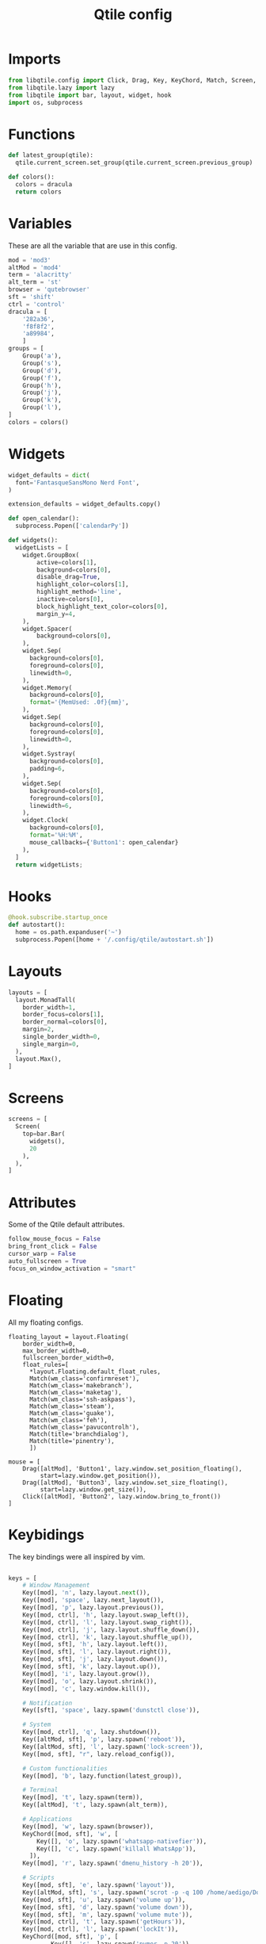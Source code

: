 #+TITLE: Qtile config
#+PROPERTY: header-args :tangle config.py

* Imports
#+begin_src python
from libqtile.config import Click, Drag, Key, KeyChord, Match, Screen, Group, ScratchPad, DropDown
from libqtile.lazy import lazy
from libqtile import bar, layout, widget, hook
import os, subprocess
#+end_src

* Functions
#+begin_src python
def latest_group(qtile):
  qtile.current_screen.set_group(qtile.current_screen.previous_group)

def colors():
  colors = dracula
  return colors
#+end_src
* Variables
These are all the variable that are use in this config.
#+begin_src python
mod = 'mod3'
altMod = 'mod4'
term = 'alacritty'
alt_term = 'st'
browser = 'qutebrowser'
sft = 'shift'
ctrl = 'control'
dracula = [
    '282a36',
    'f8f8f2',
    'a89984',
    ]
groups = [
    Group('a'),
    Group('s'),
    Group('d'),
    Group('f'),
    Group('h'),
    Group('j'),
    Group('k'),
    Group('l'),
]
colors = colors()
#+end_src

* Widgets
#+begin_src python
widget_defaults = dict(
  font='FantasqueSansMono Nerd Font',
)

extension_defaults = widget_defaults.copy()

def open_calendar():
  subprocess.Popen(['calendarPy'])

def widgets():
  widgetLists = [
    widget.GroupBox(
        active=colors[1],
        background=colors[0],
        disable_drag=True,
        highlight_color=colors[1],
        highlight_method='line',
        inactive=colors[0],
        block_highlight_text_color=colors[0],
        margin_y=4,
    ),
    widget.Spacer(
        background=colors[0],
    ),
    widget.Sep(
      background=colors[0],
      foreground=colors[0],
      linewidth=0,
    ),
    widget.Memory(
      background=colors[0],
      format='{MemUsed: .0f}{mm}',
    ),
    widget.Sep(
      background=colors[0],
      foreground=colors[0],
      linewidth=0,
    ),
    widget.Systray(
      background=colors[0],
      padding=6,
    ),
    widget.Sep(
      background=colors[0],
      foreground=colors[0],
      linewidth=6,
    ),
    widget.Clock(
      background=colors[0],
      format='%H:%M',
      mouse_callbacks={'Button1': open_calendar}
    ),
  ]
  return widgetLists;
#+end_src

* Hooks
#+begin_src python
@hook.subscribe.startup_once
def autostart():
  home = os.path.expanduser('~')
  subprocess.Popen([home + '/.config/qtile/autostart.sh'])
#+end_src

* Layouts
#+begin_src python
layouts = [
  layout.MonadTall(
    border_width=1,
    border_focus=colors[1],
    border_normal=colors[0],
    margin=2,
    single_border_width=0,
    single_margin=0,
  ),
  layout.Max(),
]
#+end_src

* Screens
#+begin_src python
screens = [
  Screen(
    top=bar.Bar(
      widgets(),
      20
    ),
  ),
]
#+end_src

* Attributes
Some of the Qtile default attributes.
#+begin_src python
follow_mouse_focus = False
bring_front_click = False
cursor_warp = False
auto_fullscreen = True
focus_on_window_activation = "smart"
#+end_src

* Floating
All my floating configs.
#+begin_src
floating_layout = layout.Floating(
    border_width=0,
    max_border_width=0,
    fullscreen_border_width=0,
    float_rules=[
      ,*layout.Floating.default_float_rules,
      Match(wm_class='confirmreset'),
      Match(wm_class='makebranch'),
      Match(wm_class='maketag'),
      Match(wm_class='ssh-askpass'),
      Match(wm_class='steam'),
      Match(wm_class='guake'),
      Match(wm_class='feh'),
      Match(wm_class='pavucontrolh'),
      Match(title='branchdialog'),
      Match(title='pinentry'),
      ])

mouse = [
    Drag([altMod], 'Button1', lazy.window.set_position_floating(),
         start=lazy.window.get_position()),
    Drag([altMod], 'Button3', lazy.window.set_size_floating(),
         start=lazy.window.get_size()),
    Click([altMod], 'Button2', lazy.window.bring_to_front())
]
#+end_src

* Keybidings
The key bindings were all inspired by vim.
#+begin_src python

keys = [
    # Window Management
    Key([mod], 'n', lazy.layout.next()),
    Key([mod], 'space', lazy.next_layout()),
    Key([mod], 'p', lazy.layout.previous()),
    Key([mod, ctrl], 'h', lazy.layout.swap_left()),
    Key([mod, ctrl], 'l', lazy.layout.swap_right()),
    Key([mod, ctrl], 'j', lazy.layout.shuffle_down()),
    Key([mod, ctrl], 'k', lazy.layout.shuffle_up()),
    Key([mod, sft], 'h', lazy.layout.left()),
    Key([mod, sft], 'l', lazy.layout.right()),
    Key([mod, sft], 'j', lazy.layout.down()),
    Key([mod, sft], 'k', lazy.layout.up()),
    Key([mod], 'i', lazy.layout.grow()),
    Key([mod], 'o', lazy.layout.shrink()),
    Key([mod], 'c', lazy.window.kill()),

    # Notification
    Key([sft], 'space', lazy.spawn('dunstctl close')),

    # System
    Key([mod, ctrl], 'q', lazy.shutdown()),
    Key([altMod, sft], 'p', lazy.spawn('reboot')),
    Key([altMod, sft], 'l', lazy.spawn('lock-screen')),
    Key([mod, sft], "r", lazy.reload_config()),

    # Custom functionalities
    Key([mod], 'b', lazy.function(latest_group)),

    # Terminal
    Key([mod], 't', lazy.spawn(term)),
    Key([altMod], 't', lazy.spawn(alt_term)),

    # Applications
    Key([mod], 'w', lazy.spawn(browser)),
    KeyChord([mod, sft], 'w', [
        Key([], 'o', lazy.spawn('whatsapp-nativefier')),
        Key([], 'c', lazy.spawn('killall WhatsApp')),
      ]),
    Key([mod], 'r', lazy.spawn('dmenu_history -h 20')),

    # Scripts
    Key([mod, sft], 'e', lazy.spawn('layout')),
    Key([altMod, sft], 's', lazy.spawn('scrot -p -q 100 /home/aedigo/Documents/Pictures/%Y-%m-%d-%T-screenshot.png')),
    Key([mod, sft], 'u', lazy.spawn('volume up')),
    Key([mod, sft], 'd', lazy.spawn('volume down')),
    Key([mod, sft], 'm', lazy.spawn('volume mute')),
    Key([mod, ctrl], 't', lazy.spawn('getHours')),
    Key([mod, ctrl], 'l', lazy.spawn('lockIt')),
    KeyChord([mod, sft], 'p', [
            Key([], 's', lazy.spawn('pymor -p 20')),
            Key([], 'c', lazy.spawn('pymor -c')),
            Key([], 'r', lazy.spawn('pymor -p 20 -l 3')),
        ]),

    # Terminal Based Apps
    Key([mod, sft], 'r', lazy.spawn(term + " -e ttrv")),
    Key([altMod], 'n', lazy.spawn(term + " -e n")),
    Key([mod], 'v', lazy.spawn(term + ' -e nvim /home/aedigo/.vimwiki/index.md')),
    Key([mod, sft], 't', lazy.spawn(term + ' -e bpytop')),
]
#+end_src

* Groups
#+begin_src python
for i in groups:
    keys.extend([
        Key([mod], i.name, lazy.group[i.name].toscreen(),
          desc="Switch to group {}".format(i.name)),
        Key([altMod], i.name, lazy.window.togroup(i.name),
          desc="move focused window to group {}".format(i.name)),
        Key([mod], 'u', lazy.group["scratchpad"].dropdown_toggle('term')),
    ])

groups.append(
    ScratchPad("scratchpad", [
        DropDown("term", "alacritty -t scratch", opacity=0.8),
        ]),
)
#+end_src

* For java apps
Well..
#+begin_src python
wmname = "LG3D"
#+end_src
